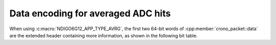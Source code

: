 .. _avrg data format:

Data encoding for averaged ADC hits
-----------------------------------

When using :c:macro:`NDIGO6G12_APP_TYPE_AVRG`, the first two 64-bit words of
:cpp:member:`crono_packet::data` are the extended header
containing more information, as shown in the following bit table.

.. only:: html

    +-------------+----------+-----------------------------------------+----------+----------------------+
    | **Bits**    | 127 – 38 | 37 – 32                                 | 31 – 12  | 11 – 0               |
    +-------------+----------+-----------------------------------------+----------+----------------------+
    | **Data**    | reserved | flags                                   | reserved | iterations performed |
    +-------------+----------+-----------------------------------------+----------+----------------------+
    | **Details** |          | ``0x01``: stopped iterations prematurely|          |                      |
    |             |          | ``0x02``: overflow detected             |          |                      |
    |             |          | ``0x04``: stopped by timeout            |          |                      |
    |             |          | ``0x08``: stopped by software           |          |                      |
    |             |          | ``0x10``: stopped by overflow           |          |                      |
    +-------------+----------+-----------------------------------------+----------+----------------------+


.. raw:: latex

    \begingroup
    \renewcommand\tabularxcolumn[1]{>{\Centering}p{#1}}
    \begin{tabularx}{\textwidth}{|l||X|X|X|X|}
        \hline
        Bits & 127 $-$ 38 & 27 $-$ 32 & 31 $-$ 12 & 11 $-$ 0 \\
        \hline
        Data & reserved & flags & reserved & iterations performed \\
        \hline
    \end{tabularx}

    Flags:
    \begin{itemize}
        \item \texttt{0x01}: stopped iterations prematurely
        \item \texttt{0x02}: overflow detected
        \item \texttt{0x04}: stopped by timeout
        \item \texttt{0x08}: stopped by software
        \item \texttt{0x10}: stopped by overflow
    \end{itemize}
